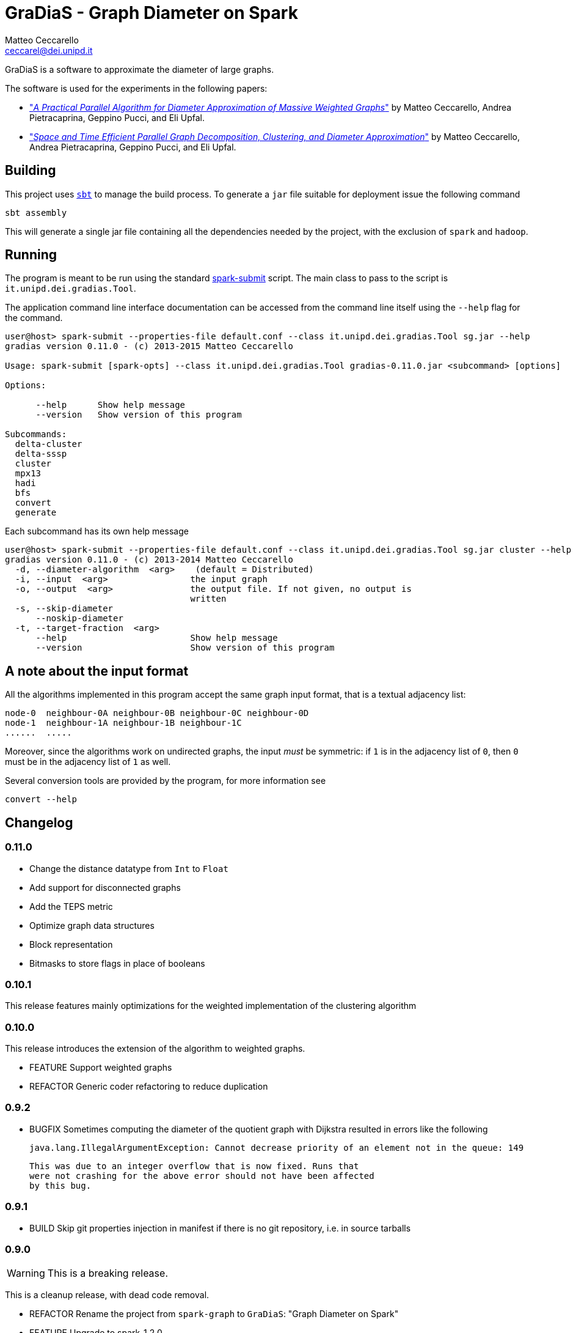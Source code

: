 = GraDiaS - Graph Diameter on Spark
Matteo Ceccarello <ceccarel@dei.unipd.it>
:icons: font

GraDiaS is a software to approximate the diameter of large graphs.

The software is used for the experiments in the following papers:

 - http://arxiv.org/abs/1506.03265v2["_A Practical Parallel Algorithm for Diameter Approximation of Massive Weighted Graphs_"]
   by Matteo Ceccarello, Andrea Pietracaprina, Geppino Pucci, and Eli Upfal.

 - http://dx.doi.org/10.1145/2755573.2755591["_Space and Time Efficient Parallel Graph Decomposition, Clustering, and Diameter Approximation_"]
   by Matteo Ceccarello, Andrea Pietracaprina, Geppino Pucci, and Eli Upfal.

== Building

This project uses http://www.scala-sbt.org/[`sbt`] to manage the build
process.  To generate a `jar` file suitable for deployment issue the
following command

    sbt assembly

This will generate a single jar file containing all the dependencies
needed by the project, with the exclusion of `spark` and `hadoop`.

== Running

The program is meant to be run using the standard
http://spark.apache.org/docs/latest/submitting-applications.html[spark-submit]
script.  The main class to pass to the script is
`it.unipd.dei.gradias.Tool`.

The application command line interface documentation can be accessed from the command line itself
using the `--help` flag for the command.

-------
user@host> spark-submit --properties-file default.conf --class it.unipd.dei.gradias.Tool sg.jar --help
gradias version 0.11.0 - (c) 2013-2015 Matteo Ceccarello

Usage: spark-submit [spark-opts] --class it.unipd.dei.gradias.Tool gradias-0.11.0.jar <subcommand> [options]

Options:

      --help      Show help message
      --version   Show version of this program

Subcommands:
  delta-cluster
  delta-sssp
  cluster
  mpx13
  hadi
  bfs
  convert
  generate
-------

Each subcommand has its own help message

-------
user@host> spark-submit --properties-file default.conf --class it.unipd.dei.gradias.Tool sg.jar cluster --help
gradias version 0.11.0 - (c) 2013-2014 Matteo Ceccarello
  -d, --diameter-algorithm  <arg>    (default = Distributed)
  -i, --input  <arg>                the input graph
  -o, --output  <arg>               the output file. If not given, no output is
                                    written
  -s, --skip-diameter
      --noskip-diameter
  -t, --target-fraction  <arg>
      --help                        Show help message
      --version                     Show version of this program
-------

== A note about the input format

All the algorithms implemented in this program accept the same graph input format, that is a textual
adjacency list:

------
node-0  neighbour-0A neighbour-0B neighbour-0C neighbour-0D
node-1  neighbour-1A neighbour-1B neighbour-1C
......  .....
------

Moreover, since the algorithms work on undirected graphs, the input _must_ be symmetric:
if `1` is in the adjacency list of `0`, then `0` must be in the adjacency list of `1` as well.

Several conversion tools are provided by the program, for more information see
-------
convert --help
-------

== Changelog

=== 0.11.0

 - Change the distance datatype from `Int` to `Float`
 - Add support for disconnected graphs
 - Add the TEPS metric
 - Optimize graph data structures
   - Block representation
   - Bitmasks to store flags in place of booleans

=== 0.10.1

This release features mainly optimizations for the weighted implementation of
the clustering algorithm

=== 0.10.0

This release introduces the extension of the algorithm to weighted graphs.

 - FEATURE Support weighted graphs
 - REFACTOR Generic coder refactoring to reduce duplication

=== 0.9.2

 - BUGFIX Sometimes computing the diameter of the quotient graph with
   Dijkstra resulted in errors like the following

       java.lang.IllegalArgumentException: Cannot decrease priority of an element not in the queue: 149

   This was due to an integer overflow that is now fixed. Runs that
   were not crashing for the above error should not have been affected
   by this bug.


=== 0.9.1

 - BUILD Skip git properties injection in manifest if there is no git repository, i.e. in source tarballs

=== 0.9.0

WARNING: This is a breaking release.

This is a cleanup release, with dead code removal.

 - REFACTOR Rename the project from `spark-graph` to `GraDiaS`: "Graph Diameter on Spark"
 - FEATURE Upgrade to spark-1.2.0
 - FEATURE Colors! Now the output is colored. Moreover the logging configuration has been changed
           in order to be more clear.
 - REFACTOR Remove old implementations of CLUSTER and MPX13. They are replaced by more efficient implementations
            of based on a common cluster growing procedure (see next point).
 - REFACTOR Add class `ClusterExpander` that centralizes the implementation of cluster growing logic.
            Now all the algorithms using cluster-growing strategies (BFS, MPX13 and CLUSTER) can use the
            same implementation, thus reducing code duplication. Being no longer necessary,
            class `VertexGraphFunctions` has been removed, along with all the hierarchy of Vertex classes.

=== 0.8.1

This is the release for SPAA15. It mainly features a leaner
decomposition strategy, and a BFS implementation to set a baseline.

=== 0.7.0

Improve performance of last step of the algorithm: weighted diameter
computation. Now the user can select the algorithm to use between

 - Floyd Warshall: sequential, very fast on small (quotient) graphs
 - Dijkstra: sequential, slightly slower than Floyd Warshall
 - Distributed: runs Dijkstra's algorithm distributed on the
   cluster. On big quotient graphs (~8000 nodes) allows for a speedup
   of up to 40x.

=== 0.6.3

General performance improvements.

 - Upgrade to spark-1.0.0
 - Dead code cleanup
 - Reimplement graph shrinking procedure
 - Reduce communication in weighted edges creation
 - Report timing percentages

=== 0.6.2

Featuring new fast decomposition

=== 0.6.1

Implement Miller, Peng and Xu's algorithm for graph decomposition.

=== 0.6.0

 - Upgrade to spark-0.9.0
 - Dead code cleanup
 - New version of ball decomposition

=== 0.5.5

Implement new contracting ball decomposition

=== 0.5.4

 - Implement new decomposition strategy based on sample and prune
 - Refactor the `Tool` class
 - Make partitioning optional

=== 0.5.3

Use Elias Fano codes to compress the color lists

=== 0.5.2

 - Upgrade to spark 0.8.1

=== 0.5.1

Add more information to the output

=== 0.5.0

Complete rewrite of the tool

=== 0.4.3

Ball decomposition strategy using limited-length lists of colors

=== 0.4.2

Probability of selection depends on ball cardinality

=== 0.4.1

Rewrite flood ball decomposition

=== 0.4.0

Rewrite HyperANF spark implementation

=== 0.3.2

 - Use codahale-metrics for timing
 - Print more information to standard output

=== 0.3.1

Refactor flood ball decomposition

=== 0.3.0

Add flood ball decomposition

=== 0.2.0

Switch to Spark 0.8.0-incubating

=== 0.1.0

Implement ball decomposition (deterministic and randomized) and the
distributed version of HyperANF
